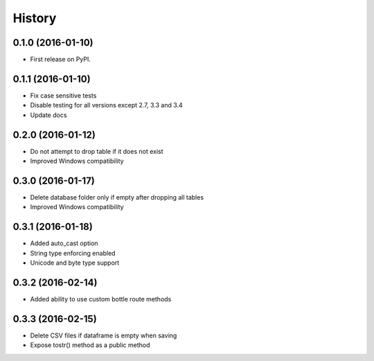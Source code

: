 =======
History
=======

0.1.0 (2016-01-10)
------------------

* First release on PyPI.

0.1.1 (2016-01-10)
------------------

* Fix case sensitive tests
* Disable testing for all versions except 2.7, 3.3 and 3.4
* Update docs

0.2.0 (2016-01-12)
------------------

* Do not attempt to drop table if it does not exist
* Improved Windows compatibility

0.3.0 (2016-01-17)
------------------

* Delete database folder only if empty after dropping all tables
* Improved Windows compatibility

0.3.1 (2016-01-18)
------------------

* Added auto_cast option
* String type enforcing enabled
* Unicode and byte type support

0.3.2 (2016-02-14)
------------------

* Added ability to use custom bottle route methods

0.3.3 (2016-02-15)
------------------

* Delete CSV files if dataframe is empty when saving
* Expose tostr() method as a public method
